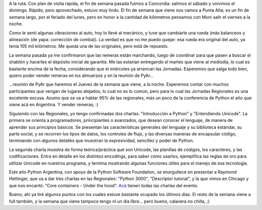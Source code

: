 .. title: Varios varios
.. date: 2008-08-11 14:46:21
.. tags: varios, paseo, visita, remeras, jornada, charlas, conferencia

A la ruta. Con plan de visita rápida, el fin de semana pasada fuimos a Concordia: salimos el sábado y volvimos el domingo. Rápido, pero aprovechado, estuvo muy lindo. El fin de semana que viene nos vamos a Punta Alta; es un fin de semana largo, por el feriado del lunes, pero en honor a la cantidad de kilómetros pensamos con Moni salir el viernes a la noche.

Como le sentí algunas vibraciones al auto, hoy lo llevé al mecánico, y tuve que cambiarle una rueda (más balanceos y alineación (de yapa: corrección de comba)). La verdad es que no me puedo quejar: esa rueda era original del auto, ya tenía 105 mil kilómetros. Me queda una de las originales, pero está de repuesto.

La semana pasada ya me confirmaron que las remeras están marchando, luego de coordinar para que pasen a buscar el shablón y hacerles el depósito inicial de garantía. Me las estarían entregando el martes que viene al mediodía, lo cual es bastante encima de la fecha, considerando que el miércoles ya arrancan las Jornadas. Esperemos que salga todo bien, quiero poder vender remeras en los almuerzos y en la reunión de PyAr...

...reunión de PyAr que haremos el Jueves de la semana que viene, a la noche. Esperemos contar con muchos participantes que vengan de lugares alejados, lo cual no es lo común, pero para lo cual las Jornadas Regionales es una excelente excusa. Asumo que se va a hablar 95% de las regionales, más un poco de la conferencia de Python el año que viene acá en Argentina. Y vender remeras, :)

Siguiendo con las Regionales, yo tengo confirmadas dos charlas: "Introducción a Python" y "Entendiendo Unicode". La primera se orienta a programadores, principiantes o avanzados, que desean conocer el lenguaje, de manera de aprender sus principios básicos. Se presentan las características generales del lenguaje y su biblioteca estándar, su parte social, y se recorren los tipos de datos, los controles de flujo, y las diversas maneras de encapsular código, terminando con algunos detalles que muestran la expresividad, sencillez y poder de Python.

La segunda charla muestra de forma teórica/práctica qué son Unicode, las planillas de códigos, los caracteres, y las codificaciones. Entra en detalle en los distintos encodings, para saber cómo usarlos, ejemplifica las reglas de oro para utilizar Unicode en nuestros programa, y termina mostrando algunas funciones útiles para el manejo de esa tecnología.

Este año Python Argentina, con apoyo de la Python Software Foundation, se enorgullece en presentar a Raymond Hettinger, que va a dar tres charlas en las Regionales: "Python 3000", "Descriptor tutorial", y la que vimos en Chicago y que nos encantó: "Core containers - Under the hood". `Acá <http://jornadas.cafelug.org.ar/8/programa/modules/myconference/program.php>`_ tienen todas las charlas del evento.

Bueno, ahí ya tiré algunos puntos con los cuales estuve bastante ocupado los últimos días. El resto de la semana viene a full también, y la semana que viene tampoco tengo ni un día libre... pero bueno, calavera no chilla, ;)
